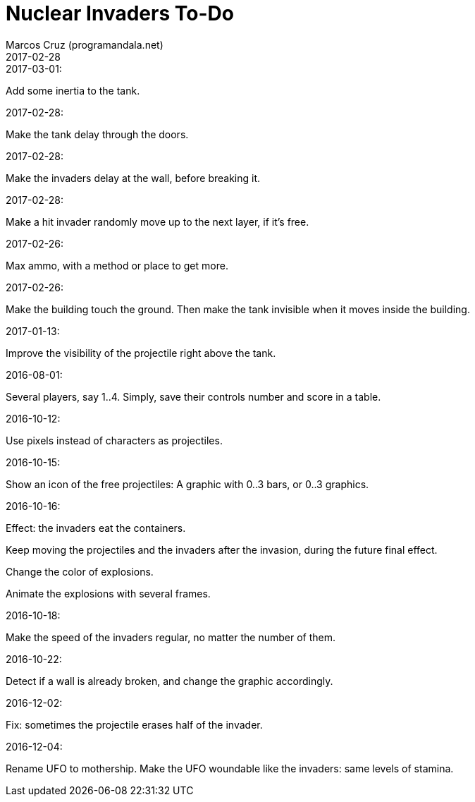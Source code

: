 = Nuclear Invaders To-Do
:author: Marcos Cruz (programandala.net)
:revdate: 2017-02-28

.2017-03-01:

Add some inertia to the tank.

.2017-02-28:

Make the tank delay through the doors.

.2017-02-28:

Make the invaders delay at the wall, before breaking it.

.2017-02-28:

Make a hit invader randomly move up to the next layer, if it's free.

.2017-02-26:

Max ammo, with a method or place to get more.

.2017-02-26:

Make the building touch the ground. Then make the tank invisible when
it moves inside the building.

.2017-01-13:

Improve the visibility of the projectile right above the tank.

.2016-08-01:

Several players, say 1..4. Simply, save their controls number and score in a
table.

.2016-10-12:

Use pixels instead of characters as projectiles.

.2016-10-15:

Show an icon of the free projectiles: A graphic with 0..3 bars, or
0..3 graphics.

.2016-10-16:

Effect: the invaders eat the containers.

Keep moving the projectiles and the invaders after the invasion,
during the future final effect.

Change the color of explosions.

Animate the explosions with several frames.

.2016-10-18:

Make the speed of the invaders regular, no matter the number of them.

.2016-10-22:

Detect if a wall is already broken, and change the graphic
accordingly.

.2016-12-02:

Fix: sometimes the projectile erases half of the invader.

.2016-12-04:

Rename UFO to mothership.
Make the UFO woundable like the invaders: same levels of stamina.
